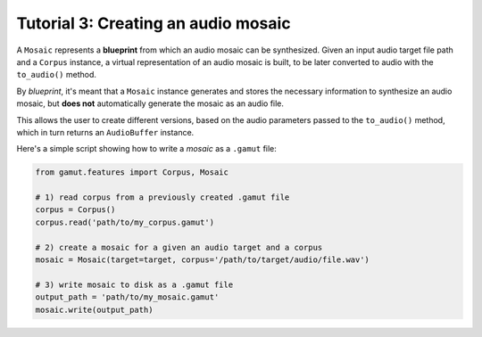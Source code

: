 Tutorial 3: Creating an audio mosaic 
=================================================

A ``Mosaic`` represents a **blueprint** from which an audio mosaic can be synthesized.
Given an input audio target file path and a ``Corpus`` instance, a virtual representation of 
an audio mosaic is built, to be later converted to audio with the ``to_audio()`` method.

By `blueprint`, it's meant that a ``Mosaic`` instance generates and stores the necessary
information to synthesize an audio mosaic, but **does not** automatically generate the mosaic as an audio file. 

This allows the user to create different versions, based on the audio parameters passed to the 
``to_audio()`` method, which in turn returns an ``AudioBuffer`` instance.

Here's a simple script showing how to write a `mosaic` as a ``.gamut`` file:

.. code:: python

	from gamut.features import Corpus, Mosaic

	# 1) read corpus from a previously created .gamut file
	corpus = Corpus()
	corpus.read('path/to/my_corpus.gamut')

	# 2) create a mosaic for a given an audio target and a corpus
	mosaic = Mosaic(target=target, corpus='/path/to/target/audio/file.wav')

	# 3) write mosaic to disk as a .gamut file
	output_path = 'path/to/my_mosaic.gamut'
	mosaic.write(output_path)
